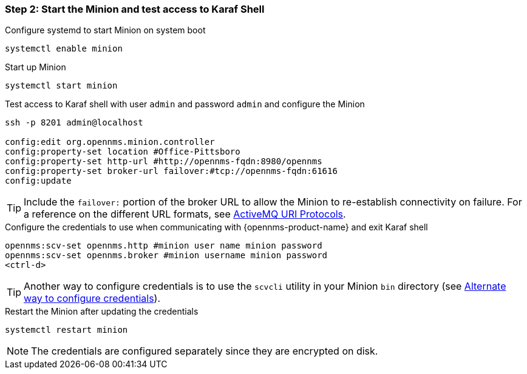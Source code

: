 
=== Step 2: Start the Minion and test access to Karaf Shell

.Configure systemd to start Minion on system boot
[source, shell]
----
systemctl enable minion
----

.Start up Minion
[source, shell]
----
systemctl start minion
----

.Test access to Karaf shell with user `admin` and password `admin` and configure the Minion
[source, shell]
----
ssh -p 8201 admin@localhost

config:edit org.opennms.minion.controller
config:property-set location #Office-Pittsboro
config:property-set http-url #http://opennms-fqdn:8980/opennms
config:property-set broker-url failover:#tcp://opennms-fqdn:61616
config:update
----

TIP: Include the `failover:` portion of the broker URL to allow the Minion to re-establish connectivity on failure.
     For a reference on the different URL formats, see http://activemq.apache.org/uri-protocols.html[ActiveMQ URI Protocols].

.Configure the credentials to use when communicating with {opennms-product-name} and exit Karaf shell
[source]
----
opennms:scv-set opennms.http #minion user name minion password
opennms:scv-set opennms.broker #minion username minion password
<ctrl-d>
----

TIP: Another way to configure credentials is to use the `scvcli` utility in your Minion `bin` directory (see xref:credentials-alternate[Alternate way to configure credentials]).

.Restart the Minion after updating the credentials
[source]
----
systemctl restart minion
----

NOTE: The credentials are configured separately since they are encrypted on disk.
